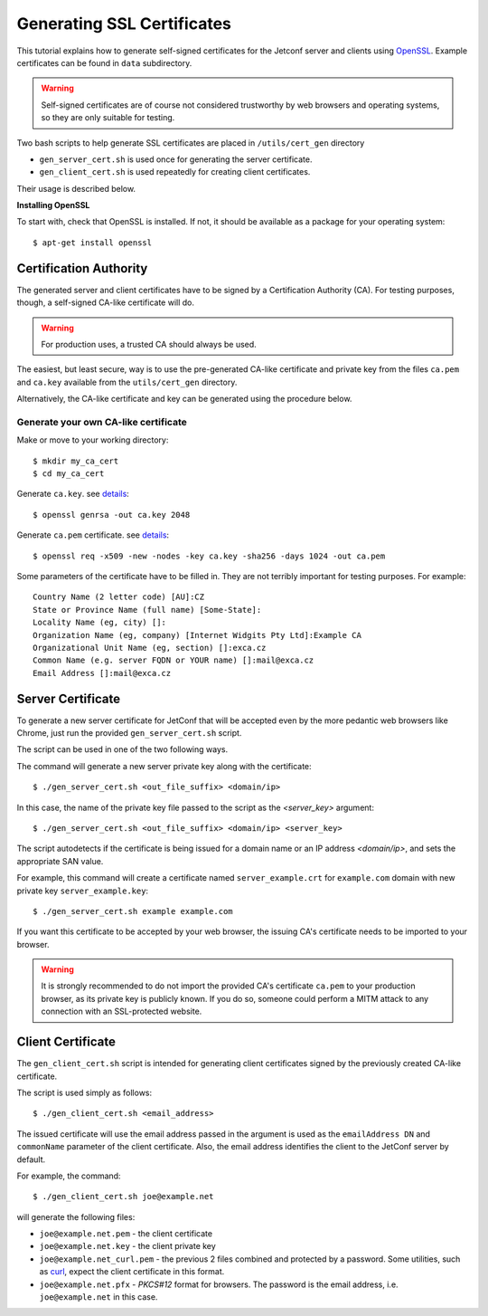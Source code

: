 .. _certificates:

***************************
Generating SSL Certificates
***************************

This tutorial explains how to generate self-signed certificates for the Jetconf server
and clients using OpenSSL_. Example certificates can be found in ``data`` subdirectory.

.. warning::

    Self-signed certificates are of course not considered trustworthy
    by web browsers and operating systems, so they are only suitable for testing.

Two bash scripts to help generate SSL certificates are placed in ``/utils/cert_gen`` directory

* ``gen_server_cert.sh`` is used once for generating the server certificate.
* ``gen_client_cert.sh`` is used repeatedly for creating client certificates.

Their usage is described below.

**Installing OpenSSL**

To start with, check that OpenSSL is installed.
If not, it should be available as a package for your operating system::

    $ apt-get install openssl


Certification Authority
=======================

The generated server and client certificates have to be signed by a Certification Authority (CA).
For testing purposes, though, a self-signed CA-like certificate will do.

.. warning::

    For production uses, a trusted CA should always be used.

The easiest, but least secure, way is to use the pre-generated CA-like certificate and
private key from the files ``ca.pem`` and ``ca.key`` available from the ``utils/cert_gen`` directory.

Alternatively, the CA-like certificate and key can be generated using the procedure below.

Generate your own CA-like certificate
^^^^^^^^^^^^^^^^^^^^^^^^^^^^^^^^^^^^^

Make or move to your working directory::

    $ mkdir my_ca_cert
    $ cd my_ca_cert

Generate ``ca.key``. see `details <https://www.openssl.org/docs/manmaster/man1/genrsa.html>`_::

    $ openssl genrsa -out ca.key 2048

Generate ``ca.pem`` certificate. see `details <https://www.openssl.org/docs/manmaster/man1/openssl-x509.html>`_::

    $ openssl req -x509 -new -nodes -key ca.key -sha256 -days 1024 -out ca.pem

Some parameters of the certificate have to be filled in.
They are not terribly important for testing purposes. For example::

    Country Name (2 letter code) [AU]:CZ
    State or Province Name (full name) [Some-State]:
    Locality Name (eg, city) []:
    Organization Name (eg, company) [Internet Widgits Pty Ltd]:Example CA
    Organizational Unit Name (eg, section) []:exca.cz
    Common Name (e.g. server FQDN or YOUR name) []:mail@exca.cz
    Email Address []:mail@exca.cz

Server Certificate
==================
To generate a new server certificate for JetConf that will be accepted even by
the more pedantic web browsers like Chrome, just run the provided
``gen_server_cert.sh`` script.

The script can be used in one of the two following ways.

The command will generate a new server private key along with the certificate::

    $ ./gen_server_cert.sh <out_file_suffix> <domain/ip>

In this case, the name of the private key file passed to the script as the *<server_key>* argument::

    $ ./gen_server_cert.sh <out_file_suffix> <domain/ip> <server_key>

The script autodetects if the certificate is being issued for a domain
name or an IP address *<domain/ip>*, and sets the appropriate SAN value.

For example, this command will create a certificate named ``server_example.crt``
for ``example.com`` domain with new private key ``server_example.key``::

    $ ./gen_server_cert.sh example example.com

If you want this certificate to be accepted by your web browser,
the issuing CA's certificate needs to be imported to your browser.

.. warning::

    It is strongly recommended to do not import the provided CA's
    certificate ``ca.pem`` to your production browser, as its private key is
    publicly known. If you do so, someone could perform a MITM attack to
    any connection with an SSL-protected website.

Client Certificate
==================

The ``gen_client_cert.sh`` script is intended for generating client certificates
signed by the previously created CA-like certificate.

The script is used simply as follows::

    $ ./gen_client_cert.sh <email_address>

The issued certificate will use the email address passed in the argument is used as the
``emailAddress DN`` and ``commonName`` parameter of the client certificate.
Also, the email address identifies the client to the JetConf server by default.

For example, the command::

    $ ./gen_client_cert.sh joe@example.net

will generate the following files:

- ``joe@example.net.pem`` - the client certificate
- ``joe@example.net.key`` - the client private key
- ``joe@example.net_curl.pem`` - the previous 2 files combined and protected by a password. Some utilities, such as curl_, expect the client certificate in this format.
- ``joe@example.net.pfx`` - *PKCS#12* format for browsers. The password is the email address, i.e. ``joe@example.net`` in this case.

.. _OpenSSL: https://www.openssl.org/
.. _curl: https://curl.haxx.se/: